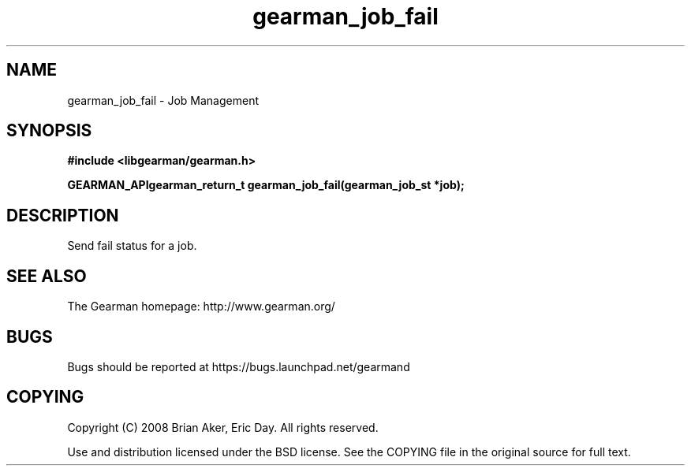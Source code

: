 .TH gearman_job_fail 3 2009-07-02 "Gearman" "Gearman"
.SH NAME
gearman_job_fail \- Job Management
.SH SYNOPSIS
.B #include <libgearman/gearman.h>
.sp
.BI "GEARMAN_APIgearman_return_t gearman_job_fail(gearman_job_st *job);"
.SH DESCRIPTION
Send fail status for a job.
.SH "SEE ALSO"
The Gearman homepage: http://www.gearman.org/
.SH BUGS
Bugs should be reported at https://bugs.launchpad.net/gearmand
.SH COPYING
Copyright (C) 2008 Brian Aker, Eric Day. All rights reserved.

Use and distribution licensed under the BSD license. See the COPYING file in the original source for full text.
